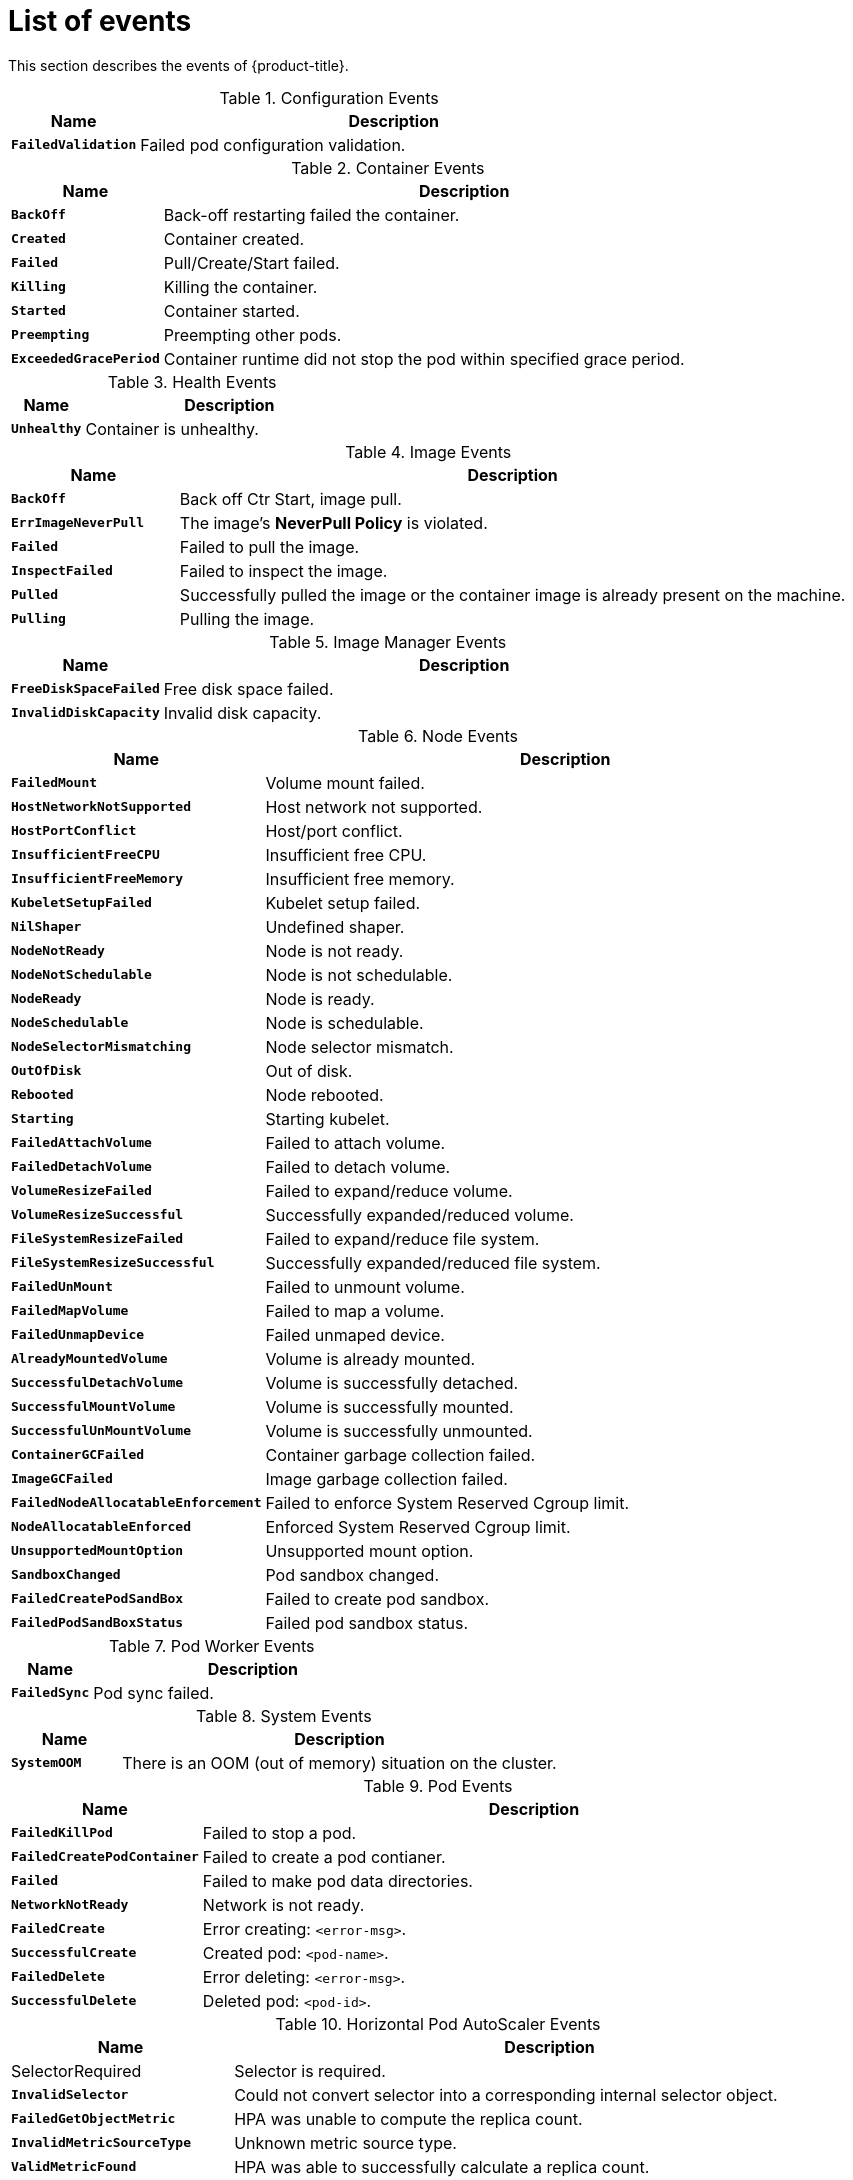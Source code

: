 // Module included in the following assemblies:
//
// * nodes/nodes-containers-events.adoc

[id='nodes-containers-events-list-{context}']
= List of events

This section describes the events of {product-title}.

.Configuration Events
[cols="2,8",options="header"]
|===
| Name | Description

|`*FailedValidation*`
|Failed pod configuration validation.
|===

.Container Events
[cols="2,8",options="header"]
|===
| Name | Description

|`*BackOff*`
|Back-off restarting failed the container.

|`*Created*`
|Container created.

|`*Failed*`
|Pull/Create/Start failed.

|`*Killing*`
|Killing the container.

|`*Started*`
|Container started.

|`*Preempting*`
|Preempting other pods.

|`*ExceededGracePeriod*`
|Container runtime did not stop the pod within specified grace period.

|===

.Health Events
[cols="2,8",options="header"]
|===
| Name | Description

|`*Unhealthy*`
|Container is unhealthy.
|===

.Image Events
[cols="2,8",options="header"]
|===
| Name | Description

|`*BackOff*`
|Back off Ctr Start, image pull.

|`*ErrImageNeverPull*`
|The image's *NeverPull Policy* is violated.

|`*Failed*`
|Failed to pull the image.

|`*InspectFailed*`
|Failed to inspect the image.

|`*Pulled*`
|Successfully pulled the image or the container image is already present on the machine.

|`*Pulling*`
|Pulling the image.
|===

.Image Manager Events
[cols="2,8",options="header"]
|===
| Name | Description

|`*FreeDiskSpaceFailed*`
|Free disk space failed.

|`*InvalidDiskCapacity*`
|Invalid disk capacity.
|===

.Node Events
[cols="2,8",options="header"]
|===
| Name | Description

|`*FailedMount*`
|Volume mount failed.

|`*HostNetworkNotSupported*`
|Host network not supported.

|`*HostPortConflict*`
|Host/port conflict.

|`*InsufficientFreeCPU*`
|Insufficient free CPU.

|`*InsufficientFreeMemory*`
|Insufficient free memory.

|`*KubeletSetupFailed*`
|Kubelet setup failed.

|`*NilShaper*`
|Undefined shaper.

|`*NodeNotReady*`
|Node is not ready.

|`*NodeNotSchedulable*`
|Node is not schedulable.

|`*NodeReady*`
|Node is ready.

|`*NodeSchedulable*`
|Node is schedulable.

|`*NodeSelectorMismatching*`
|Node selector mismatch.

|`*OutOfDisk*`
|Out of disk.

|`*Rebooted*`
|Node rebooted.

|`*Starting*`
|Starting kubelet.

|`*FailedAttachVolume*`
|Failed to attach volume.

|`*FailedDetachVolume*`
|Failed to detach volume.

|`*VolumeResizeFailed*`
|Failed to expand/reduce volume.

|`*VolumeResizeSuccessful*`
| Successfully expanded/reduced volume.

|`*FileSystemResizeFailed*`
|Failed to expand/reduce file system.

|`*FileSystemResizeSuccessful*`
| Successfully expanded/reduced file system.

|`*FailedUnMount*`
|Failed to unmount volume.

|`*FailedMapVolume*`
|Failed to map a volume.

|`*FailedUnmapDevice*`
|Failed unmaped device.

|`*AlreadyMountedVolume*`
|Volume is already mounted.

|`*SuccessfulDetachVolume*`
|Volume is successfully detached.

|`*SuccessfulMountVolume*`
|Volume is successfully mounted.

|`*SuccessfulUnMountVolume*`
|Volume is successfully unmounted.

|`*ContainerGCFailed*`
|Container garbage collection failed.

|`*ImageGCFailed*`
|Image garbage collection failed.

|`*FailedNodeAllocatableEnforcement*`
|Failed to enforce System Reserved Cgroup limit.

|`*NodeAllocatableEnforced*`
|Enforced System Reserved Cgroup limit.

|`*UnsupportedMountOption*`
|Unsupported mount option.

|`*SandboxChanged*`
|Pod sandbox changed.

|`*FailedCreatePodSandBox*`
|Failed to create pod sandbox.

|`*FailedPodSandBoxStatus*`
|Failed pod sandbox status.

|===

.Pod Worker Events
[cols="2,8",options="header"]
|===
| Name | Description

|`*FailedSync*`
|Pod sync failed.
|===

.System Events
[cols="2,8",options="header"]
|===
| Name | Description

|`*SystemOOM*`
|There is an OOM (out of memory) situation on the cluster.
|===

.Pod Events
[cols="2,8",options="header"]
|===
| Name | Description

|`*FailedKillPod*`
|Failed to stop a pod.

|`*FailedCreatePodContainer*`
|Failed to create a pod contianer.

|`*Failed*`
|Failed to make pod data directories.

|`*NetworkNotReady*`
|Network is not ready.

|`*FailedCreate*`
|Error creating: `<error-msg>`.

|`*SuccessfulCreate*`
|Created pod: `<pod-name>`.

|`*FailedDelete*`
|Error deleting: `<error-msg>`.

|`*SuccessfulDelete*`
|Deleted pod: `<pod-id>`.

|===

.Horizontal Pod AutoScaler Events
[cols="2,8",options="header"]
|===
| Name | Description

|SelectorRequired
|Selector is required.

|`*InvalidSelector*`
|Could not convert selector into a corresponding internal selector object.

|`*FailedGetObjectMetric*`
|HPA was unable to compute the replica count.

|`*InvalidMetricSourceType*`
|Unknown metric source type.

|`*ValidMetricFound*`
|HPA was able to successfully calculate a replica count.

|`*FailedConvertHPA*`
|Failed to convert the given HPA.

|`*FailedGetScale*`
|HPA controller was unable to get the target's current scale.

|`*SucceededGetScale*`
|HPA controller was able to get the target's current scale.

|`*FailedComputeMetricsReplicas*`
|Failed to compute desired number of replicas based on listed metrics.

|`*FailedRescale*`
|New size: `<size>`; reason: `<msg>`; error: `<error-msg>`.

|`*SuccessfulRescale*`
|New size: `<size>`; reason: `<msg>`.

|`*FailedUpdateStatus*`
|Failed to update status.

|===

.Network Events (openshift-sdn)
[cols="2,8",options="header"]
|===
| Name | Description

|`*Starting*`
|Starting OpenShift-SDN.

|`*NetworkFailed*`
|The pod's network interface has been lost and the pod will be stopped.
|===

.Network Events (kube-proxy)
[cols="2,8",options="header"]
|===
| Name | Description

|`*NeedPods*`
|The service-port `<serviceName>:<port>` needs pods.
|===

.Volume Events
[cols="2,8",options="header"]
|===
| Name | Description

|`*FailedBinding*`
|There are no persistent volumes available and no storage class is set.

|`*VolumeMismatch*`
|Volume size or class is different from what is requested in claim.

|`*VolumeFailedRecycle*`
|Error creating recycler pod.

|`*VolumeRecycled*`
|Occurs when volume is recycled.

|`*RecyclerPod*`
|Occurs when pod is recycled.

|`*VolumeDelete*`
|Occurs when volume is deleted.

|`*VolumeFailedDelete*`
|Error when deleting the volume.

|`*ExternalProvisioning*`
|Occurs when volume for the claim is provisioned either manually or via external software.

|`*ProvisioningFailed*`
|Failed to provision volume.

|`*ProvisioningCleanupFailed*`
|Error cleaning provisioned volume.

|`*ProvisioningSucceeded*`
|Occurs when the volume is provisioned successfully.

|`*WaitForFirstConsumer*`
|Delay binding until pod scheduling.

|===

.Lifecycle hooks
[cols="2,8",options="header"]
|===
| Name | Description

|`*FailedPostStartHook*`
|Handler failed for pod start.

|`*FailedPreStopHook*`
|Handler failed for pre-stop.

|`*UnfinishedPreStopHook*`
|Pre-stop hook unfinished.
|===

.Deployments
[cols="2,8",options="header"]
|===
| Name | Description

|`*DeploymentCancellationFailed*`
|Failed to cancel deployment.

|`*DeploymentCancelled*`
|Cancelled deployment.

|`*DeploymentCreated*`
|Created new replication controller.

|`*IngressIPRangeFull*`
|No available ingress IP to allocate to service.

|===

.Scheduler  Events
[cols="2,8",options="header"]
|===
| Name | Description

|`*FailedScheduling*`
|Failed to schedule pod: `<pod-namespace>/<pod-name>`. This event is raised for
multiple reasons, for example: `AssumePodVolumes` failed, Binding rejected etc.

|`*Preempted*`
|By `<preemptor-namespace>/<preemptor-name>` on node `<node-name>`.

|`*Scheduled*`
|Successfully assigned `<pod-name>` to `<node-name>`.

|===

.DaemonSet Events
[cols="2,8",options="header"]
|===
| Name | Description

|`*SelectingAll*`
|This daemon set is selecting all pods. A non-empty selector is required.

|`*FailedPlacement*`
|Failed to place pod on `<node-name>`.

|`*FailedDaemonPod*`
|Found failed daemon pod `<pod-name>` on node `<node-name>`, will try to kill it.

|===

.LoadBalancer Service Events
[cols="2,8",options="header"]
|===
| Name | Description

|`*CreatingLoadBalancerFailed*`
|Error creating load balancer.

|`*DeletingLoadBalancer*`
|Deleting load balancer.

|`*EnsuringLoadBalancer*`
|Ensuring load balancer.

|`*EnsuredLoadBalancer*`
|Ensured load balancer.

|`*UnAvailableLoadBalancer*`
|There are no available nodes for `LoadBalancer` service.

|`*LoadBalancerSourceRanges*`
|Lists the new `LoadBalancerSourceRanges`. For example, `<old-source-range> -> <new-source-range>`.

|`*LoadbalancerIP*`
|Lists the new IP address. For example, `<old-ip> -> <new-ip>`.

|`*ExternalIP*`
|Lists external IP address. For example, `Added: <external-ip>`.

|`*UID*`
|Lists the new UID. For example, `<old-service-uid> -> <new-service-uid>`.

|`*ExternalTrafficPolicy*`
|Lists the new `ExternalTrafficPolicy`. For example, `<old-policy> -> <new-ploicy>`.

|`*HealthCheckNodePort*`
|Lists the new `HealthCheckNodePort`. For example, `<old-node-port> -> new-node-port>`.

|`*UpdatedLoadBalancer*`
|Updated load balancer with new hosts.

|`*LoadBalancerUpdateFailed*`
|Error updating load balancer with new hosts.

|`*DeletingLoadBalancer*`
|Deleting load balancer.

|`*DeletingLoadBalancerFailed*`
|Error deleting load balancer.

|`*DeletedLoadBalancer*`
|Deleted load balancer.

|===

